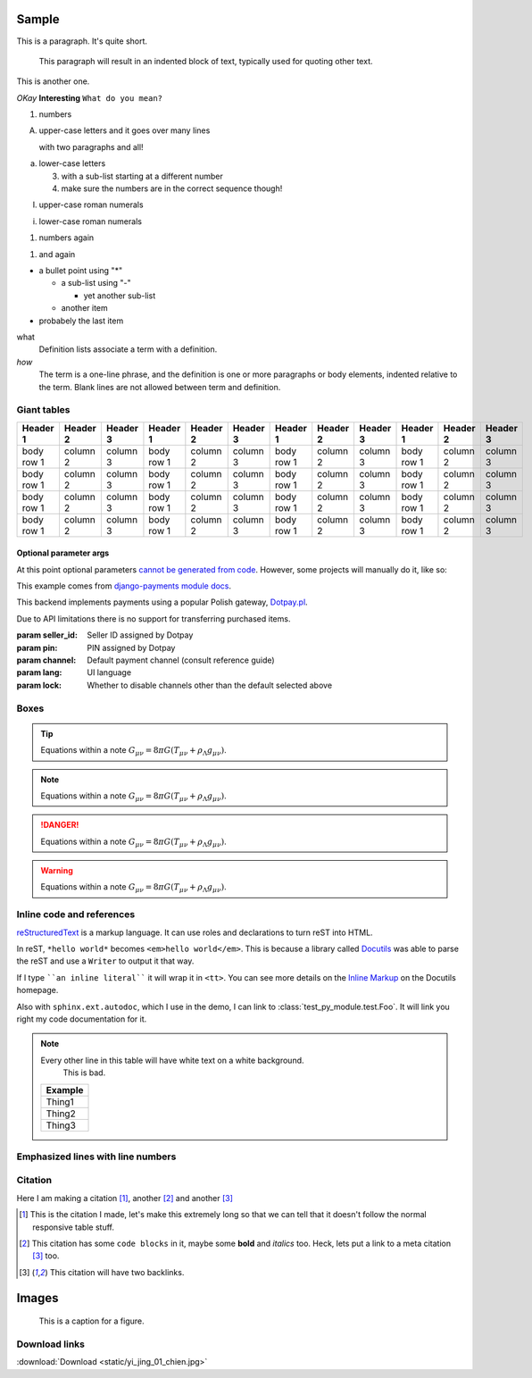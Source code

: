 .. Sphinx RTD theme demo documentation master file, created by
   sphinx-quickstart on Sun Nov  3 11:56:36 2013.
   You can adapt this file completely to your liking, but it should at least
   contain the root `toctree` directive.

======
Sample
======

This is a paragraph.  It's quite
short.

   This paragraph will result in an indented block of
   text, typically used for quoting other text.

This is another one.

*OKay* **Interesting** ``What do you mean?``

1. numbers

A. upper-case letters
   and it goes over many lines

   with two paragraphs and all!

a. lower-case letters

   3. with a sub-list starting at a different number
   4. make sure the numbers are in the correct sequence though!

I. upper-case roman numerals

i. lower-case roman numerals

(1) numbers again

1) and again


* a bullet point using "*"

  - a sub-list using "-"

    + yet another sub-list

  - another item

* probabely the last item


what
  Definition lists associate a term with a definition.

*how*
  The term is a one-line phrase, and the definition is one or more
  paragraphs or body elements, indented relative to the term.
  Blank lines are not allowed between term and definition.




Giant tables
============

+------------+------------+-----------+------------+------------+-----------+------------+------------+-----------+------------+------------+-----------+
| Header 1   | Header 2   | Header 3  | Header 1   | Header 2   | Header 3  | Header 1   | Header 2   | Header 3  | Header 1   | Header 2   | Header 3  |
+============+============+===========+============+============+===========+============+============+===========+============+============+===========+
| body row 1 | column 2   | column 3  | body row 1 | column 2   | column 3  | body row 1 | column 2   | column 3  | body row 1 | column 2   | column 3  |
+------------+------------+-----------+------------+------------+-----------+------------+------------+-----------+------------+------------+-----------+
| body row 1 | column 2   | column 3  | body row 1 | column 2   | column 3  | body row 1 | column 2   | column 3  | body row 1 | column 2   | column 3  |
+------------+------------+-----------+------------+------------+-----------+------------+------------+-----------+------------+------------+-----------+
| body row 1 | column 2   | column 3  | body row 1 | column 2   | column 3  | body row 1 | column 2   | column 3  | body row 1 | column 2   | column 3  |
+------------+------------+-----------+------------+------------+-----------+------------+------------+-----------+------------+------------+-----------+
| body row 1 | column 2   | column 3  | body row 1 | column 2   | column 3  | body row 1 | column 2   | column 3  | body row 1 | column 2   | column 3  |
+------------+------------+-----------+------------+------------+-----------+------------+------------+-----------+------------+------------+-----------+

Optional parameter args
-----------------------

At this point optional parameters `cannot be generated from code`_.
However, some projects will manually do it, like so:

This example comes from `django-payments module docs`_.

.. class:: payments.dotpay.DotpayProvider(seller_id, pin[, channel=0[, lock=False], lang='pl'])

   This backend implements payments using a popular Polish gateway, `Dotpay.pl <http://www.dotpay.pl>`_.

   Due to API limitations there is no support for transferring purchased items.


   :param seller_id: Seller ID assigned by Dotpay
   :param pin: PIN assigned by Dotpay
   :param channel: Default payment channel (consult reference guide)
   :param lang: UI language
   :param lock: Whether to disable channels other than the default selected above

.. _cannot be generated from code: https://groups.google.com/forum/#!topic/sphinx-users/_qfsVT5Vxpw
.. _django-payments module docs: http://django-payments.readthedocs.org/en/latest/modules.html#payments.authorizenet.AuthorizeNetProvider



Boxes
=====

.. tip::
    Equations within a note
    :math:`G_{\mu\nu} = 8 \pi G (T_{\mu\nu}  + \rho_\Lambda g_{\mu\nu})`.

.. note::
    Equations within a note
    :math:`G_{\mu\nu} = 8 \pi G (T_{\mu\nu}  + \rho_\Lambda g_{\mu\nu})`.

.. danger::
    Equations within a note
    :math:`G_{\mu\nu} = 8 \pi G (T_{\mu\nu}  + \rho_\Lambda g_{\mu\nu})`.

.. warning::
    Equations within a note
    :math:`G_{\mu\nu} = 8 \pi G (T_{\mu\nu}  + \rho_\Lambda g_{\mu\nu})`.


Inline code and references
==========================

`reStructuredText`_ is a markup language. It can use roles and
declarations to turn reST into HTML.

In reST, ``*hello world*`` becomes ``<em>hello world</em>``. This is
because a library called `Docutils`_ was able to parse the reST and use a
``Writer`` to output it that way.

If I type ````an inline literal```` it will wrap it in ``<tt>``. You can
see more details on the `Inline Markup`_ on the Docutils homepage.

Also with ``sphinx.ext.autodoc``, which I use in the demo, I can link to
:class:`test_py_module.test.Foo`. It will link you right my code
documentation for it.

.. _reStructuredText: http://docutils.sourceforge.net/rst.html
.. _Docutils: http://docutils.sourceforge.net/
.. _Inline Markup: http://docutils.sourceforge.net/docs/ref/rst/restructuredtext.html#inline-markup

.. note:: Every other line in this table will have white text on a white background.
            This is bad.

    +---------+
    | Example |
    +=========+
    | Thing1  |
    +---------+
    | Thing2  |
    +---------+
    | Thing3  |
    +---------+

Emphasized lines with line numbers
==================================

.. code-block:: python
   :linenos:
   :emphasize-lines: 3,5

   def some_function():
       interesting = False
       print 'This line is highlighted.'
       print 'This one is not...'
       print '...but this one is.'


Citation
========

Here I am making a citation [1]_, another [2]_ and another [3]_

.. [1] This is the citation I made, let's make this extremely long so that we can tell that it doesn't follow the normal responsive table stuff.

.. [2] This citation has some ``code blocks`` in it, maybe some **bold** and
       *italics* too. Heck, lets put a link to a meta citation [3]_ too.

.. [3] This citation will have two backlinks.

======
Images
======

.. figure:: static/yi_jing_01_chien.jpg

    This is a caption for a figure.

Download links
==============

:download:`Download <static/yi_jing_01_chien.jpg>`
